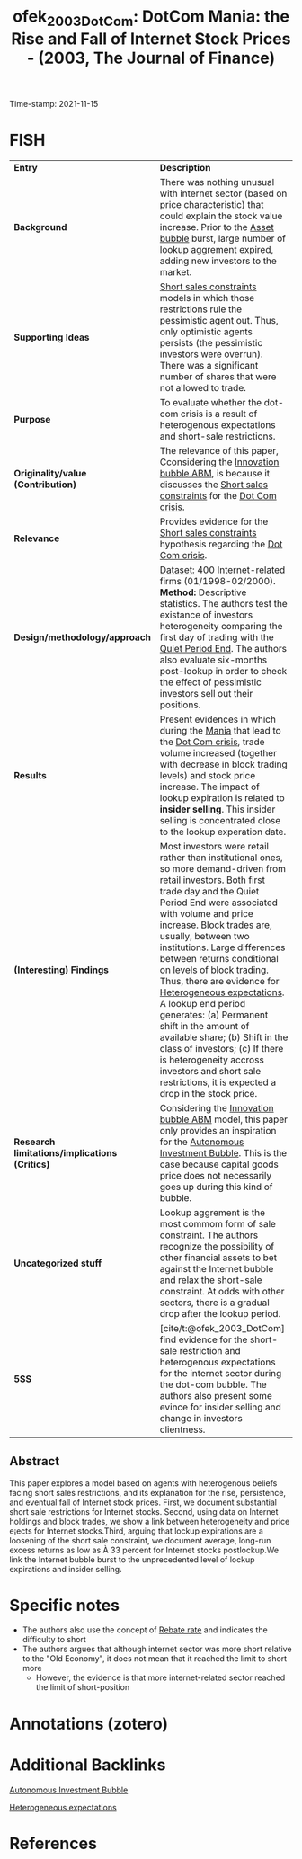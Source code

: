 :PROPERTIES:
:ID: 20211115T181643
:CAPTURED: [2021-11-15 18:16:43]
:ROAM_REFS: cite:ofek_2003_DotCom
:mtime:    20211130155412 20211126173131 20211115213320 20211115181730
:ctime:    20211115181730
:END:
#+TITLE: ofek_2003_DotCom: DotCom Mania: the Rise and Fall of Internet Stock Prices - (2003, The Journal of Finance)
Time-stamp: 2021-11-15
#+hugo_base_dir: ~/BrainDump/

#+hugo_section: notes

#+hugo_categories: "The journal of Finance"
#+HUGO_TAGS: "Asset bubbles" "Short sale restrictions"

#+OPTIONS: num:nil ^:{} toc:nil
#+BIBLIOGRAPHY: ~/Org/zotero_refs.bib
#+cite_export: csl apa.csl


* FISH

|---------------------------------------------+------------------------------------------------------------------------------------------------------------------------------------------------------------------------------------------------------------------------------------------------------------------------------------------------------------------------------------------------------------------------------------------------------------------------------------------------------------------------------------------------------------------------------------------------------------------------------------------------------------------------------------------------|
| <40>                                        | <50>                                                                                                                                                                                                                                                                                                                                                                                                                                                                                                                                                                                                                                           |
| *Entry*                                       | *Description*                                                                                                                                                                                                                                                                                                                                                                                                                                                                                                                                                                                                                                  |
| *Background*                                  | There was nothing unusual with internet sector (based on price characteristic) that could explain the stock value increase. Prior to the [[id:d6f6bc83-b082-492a-8776-689614359fb6][Asset bubble]] burst, large number of lookup aggrement expired, adding new investors to the market.                                                                                                                                                                                                                                                                                                                                                                                                     |
| *Supporting Ideas*                            | [[id:4dd9747a-0849-49bc-99dc-f226c5605270][Short sales constraints]] models in which those restrictions rule the pessimistic agent out. Thus, only optimistic agents persists (the pessimistic investors were overrun). There was a significant number of shares that were not allowed to trade.                                                                                                                                                                                                                                                                                                                                                                                            |
| *Purpose*                                     | To evaluate whether the dot-com crisis is a result of heterogenous expectations and short-sale restrictions.                                                                                                                                                                                                                                                                                                                                                                                                                                                                                                                                   |
| *Originality/value (Contribution)*            | The relevance of this paper, Cconsidering the [[id:e20ae018-ac3b-4b4e-8108-29f84b898745][Innovation bubble ABM]], is because it discusses the [[id:4dd9747a-0849-49bc-99dc-f226c5605270][Short sales constraints]] for the [[id:8d3c092d-8546-4dc0-8a04-55d3d8a09191][Dot Com crisis]].                                                                                                                                                                                                                                                                                                                                                                                                                                                                                               |
| *Relevance*                                   | Provides evidence for the [[id:4dd9747a-0849-49bc-99dc-f226c5605270][Short sales constraints]] hypothesis regarding the [[id:8d3c092d-8546-4dc0-8a04-55d3d8a09191][Dot Com crisis]].                                                                                                                                                                                                                                                                                                                                                                                                                                                                                                                                                     |
| *Design/methodology/approach*                 | _Dataset:_ 400 Internet-related firms (01/1998-02/2000). *Method:* Descriptive statistics. The authors test the existance of investors heterogeneity comparing the first day of trading with the [[id:ec072781-8bb4-4bef-b21f-69622337cf69][Quiet Period End]]. The authors also evaluate six-months post-lookup in order to check the effect of pessimistic investors sell out their positions.                                                                                                                                                                                                                                                                                                |
| *Results*                                     | Present evidences in which during the [[id:bb809699-e4e4-4ee1-bc36-671d6a8a9d76][Mania]] that lead to the [[id:8d3c092d-8546-4dc0-8a04-55d3d8a09191][Dot Com crisis]], trade volume increased (together with decrease in block trading levels) and stock price increase. The impact of lookup expiration is related to *insider selling*. This insider selling is concentrated close to the lookup experation date.                                                                                                                                                                                                                                                                                                                        |
| *(Interesting) Findings*                      | Most investors were retail rather than institutional ones, so more demand-driven from retail investors. Both first trade day and the Quiet Period End were associated with volume and price increase. Block trades are, usually, between two institutions. Large differences between returns conditional on levels of block trading. Thus, there are evidence for [[id:a3b9da87-5fcc-4e91-a3e7-65531ab57ad6][Heterogeneous expectations]]. A lookup end period generates: (a) Permanent shift in the amount of available share; (b) Shift in the class of investors; (c) If there is heterogeneity accross investors and short sale restrictions, it is expected a drop in the stock price. |
| *Research limitations/implications (Critics)* | Considering the [[id:e20ae018-ac3b-4b4e-8108-29f84b898745][Innovation bubble ABM]] model, this paper only provides an inspiration for the [[id:d1e7f9d2-e144-4f49-931e-5c0f3cd6d5c8][Autonomous Investment Bubble]]. This is the case because capital goods price does not necessarily goes up during this kind of bubble.                                                                                                                                                                                                                                                                                                                                                                                                               |
| *Uncategorized stuff*                         | Lookup aggrement is the most commom form of sale constraint. The authors recognize the possibility of other financial assets to bet against the Internet bubble and relax the short-sale constraint. At odds with other sectors, there is a gradual drop after the lookup period.                                                                                                                                                                                                                                                                                                                                                              |
| *5SS*                                         | [cite/t:@ofek_2003_DotCom] find evidence for the short-sale restriction and heterogenous expectations for the internet sector during the dot-com bubble. The authors also present some evince for insider selling and change in investors clientness.                                                                                                                                                                                                                                                                                                                                                                                          |
|---------------------------------------------+------------------------------------------------------------------------------------------------------------------------------------------------------------------------------------------------------------------------------------------------------------------------------------------------------------------------------------------------------------------------------------------------------------------------------------------------------------------------------------------------------------------------------------------------------------------------------------------------------------------------------------------------|

** Abstract

#+BEGIN_ABSTRACT
This paper explores a model based on agents with heterogenous beliefs facing short sales restrictions, and its explanation for the rise, persistence, and eventual fall of Internet stock prices. First, we document substantial short sale restrictions for Internet stocks. Second, using data on Internet holdings and block trades, we show a link between heterogeneity and price e¡ects for Internet stocks.Third, arguing that lockup expirations are a loosening of the short sale constraint, we document average, long-run excess returns as low as À 33 percent for Internet stocks postlockup.We link the Internet bubble burst to the unprecedented level of lockup expirations and insider selling.
#+END_ABSTRACT

* Specific notes


- The authors also use the concept of [[id:96240415-033d-47e3-ad23-b28f5dd83fa7][Rebate rate]] and indicates the difficulty to short
- The authors argues that although internet sector was more short relative to the "Old Economy", it does not mean that it reached the limit to short more
  - However, the evidence is that more internet-related sector reached the limit of short-position

    

* Annotations (zotero)



* Additional Backlinks


[[id:d1e7f9d2-e144-4f49-931e-5c0f3cd6d5c8][Autonomous Investment Bubble]]


[[id:a3b9da87-5fcc-4e91-a3e7-65531ab57ad6][Heterogeneous expectations]]


* References

#+print_bibliography:

